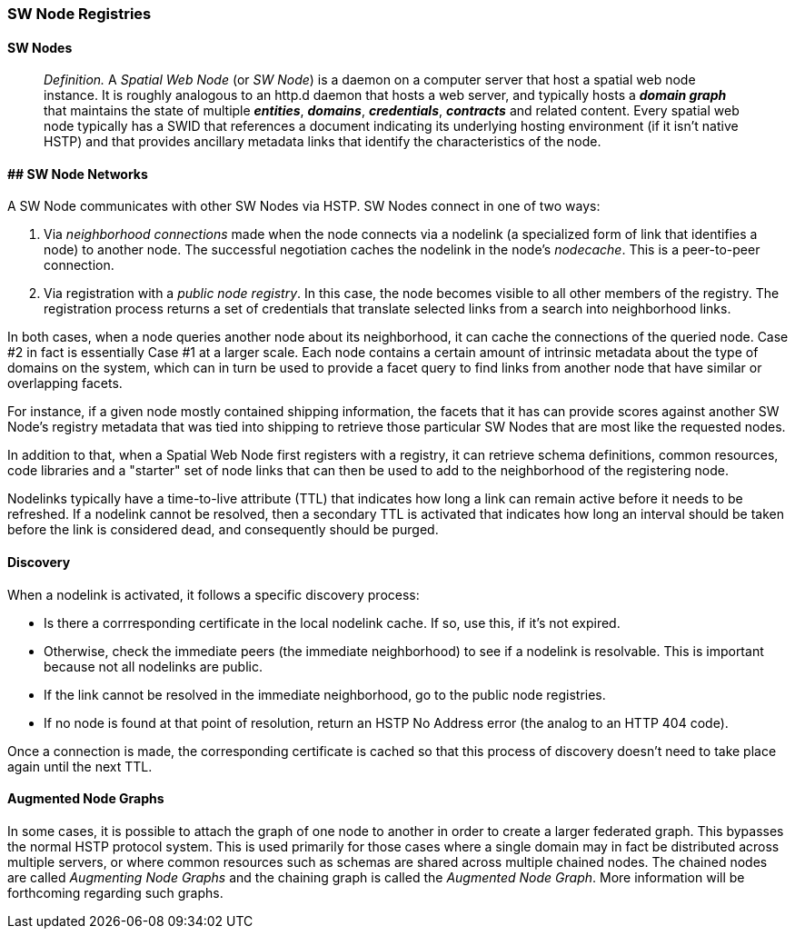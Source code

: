 === SW Node Registries

==== SW Nodes

> __Definition.__ A __Spatial Web Node__ (or __SW Node__) is a daemon on a computer server that host a spatial web node instance. It is roughly analogous to an http.d daemon that hosts a web server, and typically hosts a *__domain graph__* that maintains the state of multiple *__entities__*, *__domains__*, *__credentials__*, *__contracts__* and related content. Every spatial web node typically has a SWID that references a document indicating its underlying hosting environment (if it isn't native HSTP) and that provides ancillary metadata links that identify the characteristics of the node.

==== ## SW Node Networks

A SW Node communicates with other SW Nodes via HSTP. SW Nodes connect in one of two ways: 

1. Via __neighborhood connections__ made when the node connects via a nodelink (a specialized form of link that identifies a node) to another node. The successful negotiation caches the nodelink in the node's __nodecache__. This is a peer-to-peer connection.
2. Via registration with a __public node registry__. In this case, the node becomes visible to all other members of the registry. The registration process returns a set of credentials that translate selected links from a search into neighborhood links.

In both cases, when a node queries another node about its neighborhood, it can cache the connections of the queried node. Case #2 in fact is essentially Case #1 at a larger scale. Each node contains a certain amount of intrinsic metadata about the type of domains on the system, which can in turn be used to provide a facet query to find links from another node that have similar or overlapping facets. 

For instance, if a given node mostly contained shipping information, the facets that it has can provide scores against another SW Node's registry metadata that was tied into shipping to retrieve those particular SW Nodes that are most like the requested nodes.

In addition to that, when a Spatial Web Node first registers with a registry, it can retrieve schema definitions, common resources, code libraries and a "starter" set of node links that can then be used to add to the neighborhood of the registering node.

Nodelinks typically have a time-to-live attribute (TTL) that indicates how long a link can remain active before it needs to be refreshed. If a nodelink cannot be resolved, then a secondary TTL is activated that indicates how long an interval should be taken before the link is considered dead, and consequently should be purged.

==== Discovery

When a nodelink is activated, it follows a specific discovery process:

* Is there a corrresponding certificate in the local nodelink cache. If so, use this, if it's not expired.
* Otherwise, check the immediate peers (the immediate neighborhood) to see if a nodelink is resolvable. This is important because not all nodelinks are public.
* If the link cannot be resolved in the immediate neighborhood, go to the public node registries. 
* If no node is found at that point of resolution, return an HSTP No Address error (the analog to an HTTP 404 code).

Once a connection is made, the corresponding certificate is cached so that this process of discovery doesn't need to take place again until the next TTL.

==== Augmented Node Graphs

In some cases, it is possible to attach the graph of one node to another in order to create a larger federated graph. This bypasses the normal HSTP protocol system. This is used primarily for those cases where a single domain may in fact be distributed across multiple servers, or where common resources such as schemas are shared across multiple chained nodes. The chained nodes are called __Augmenting Node Graphs__ and the chaining graph is called the __Augmented Node Graph__. More information will be forthcoming regarding such graphs.  



